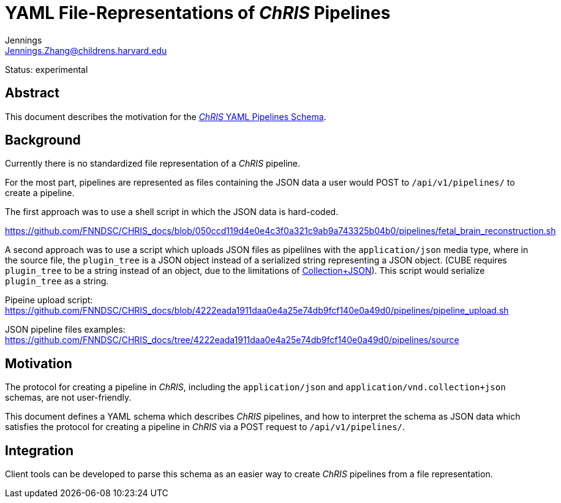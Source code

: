= YAML File-Representations of _ChRIS_ Pipelines
Jennings <Jennings.Zhang@childrens.harvard.edu>
:status: experimental

Status: {status}

== Abstract

This document describes the motivation for the
xref:../specs/YAML_Pipelines.adoc[_ChRIS_ YAML Pipelines Schema].

== Background

Currently there is no standardized file representation of a _ChRIS_ pipeline.

For the most part, pipelines are represented as files containing the
JSON data a user would POST to `/api/v1/pipelines/` to create a pipeline.

The first approach was to use a shell script in which the JSON data is hard-coded.

https://github.com/FNNDSC/CHRIS_docs/blob/050ccd119d4e0e4c3f0a321c9ab9a743325b04b0/pipelines/fetal_brain_reconstruction.sh

A second approach was to use a script which uploads JSON files
as pipelilnes with the `application/json` media type, where in the
source file, the `plugin_tree` is a JSON object instead of a
serialized string representing a JSON object.
(CUBE requires `plugin_tree` to be a string instead of an object,
due to the limitations of http://amundsen.com/media-types/collection/format/[Collection+JSON]).
This script would serialize `plugin_tree` as a string.

Pipeine upload script: https://github.com/FNNDSC/CHRIS_docs/blob/4222eada1911daa0e4a25e74db9fcf140e0a49d0/pipelines/pipeline_upload.sh

JSON pipeline files examples: https://github.com/FNNDSC/CHRIS_docs/tree/4222eada1911daa0e4a25e74db9fcf140e0a49d0/pipelines/source

== Motivation

The protocol for creating a pipeline in _ChRIS_, including the `application/json`
and `application/vnd.collection+json` schemas, are not user-friendly.

This document defines a YAML schema which describes _ChRIS_ pipelines,
and how to interpret the schema as JSON data which satisfies the
protocol for creating a pipeline in _ChRIS_ via a POST request to `/api/v1/pipelines/`.

== Integration

Client tools can be developed to parse this schema as an easier way to
create _ChRIS_ pipelines from a file representation.
